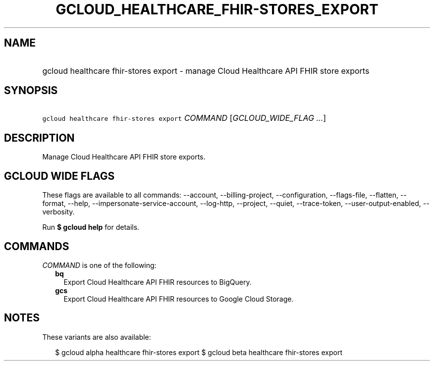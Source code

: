 
.TH "GCLOUD_HEALTHCARE_FHIR\-STORES_EXPORT" 1



.SH "NAME"
.HP
gcloud healthcare fhir\-stores export \- manage Cloud Healthcare API FHIR store exports



.SH "SYNOPSIS"
.HP
\f5gcloud healthcare fhir\-stores export\fR \fICOMMAND\fR [\fIGCLOUD_WIDE_FLAG\ ...\fR]



.SH "DESCRIPTION"

Manage Cloud Healthcare API FHIR store exports.



.SH "GCLOUD WIDE FLAGS"

These flags are available to all commands: \-\-account, \-\-billing\-project,
\-\-configuration, \-\-flags\-file, \-\-flatten, \-\-format, \-\-help,
\-\-impersonate\-service\-account, \-\-log\-http, \-\-project, \-\-quiet,
\-\-trace\-token, \-\-user\-output\-enabled, \-\-verbosity.

Run \fB$ gcloud help\fR for details.



.SH "COMMANDS"

\f5\fICOMMAND\fR\fR is one of the following:

.RS 2m
.TP 2m
\fBbq\fR
Export Cloud Healthcare API FHIR resources to BigQuery.

.TP 2m
\fBgcs\fR
Export Cloud Healthcare API FHIR resources to Google Cloud Storage.


.RE
.sp

.SH "NOTES"

These variants are also available:

.RS 2m
$ gcloud alpha healthcare fhir\-stores export
$ gcloud beta healthcare fhir\-stores export
.RE


